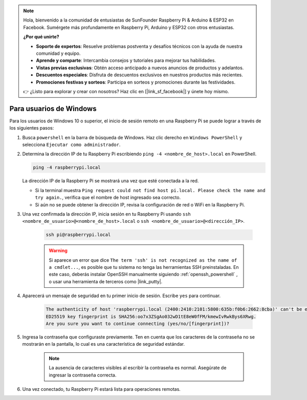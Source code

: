 .. note::

    Hola, bienvenido a la comunidad de entusiastas de SunFounder Raspberry Pi & Arduino & ESP32 en Facebook. Sumérgete más profundamente en Raspberry Pi, Arduino y ESP32 con otros entusiastas.

    **¿Por qué unirte?**

    - **Soporte de expertos**: Resuelve problemas postventa y desafíos técnicos con la ayuda de nuestra comunidad y equipo.
    - **Aprende y comparte**: Intercambia consejos y tutoriales para mejorar tus habilidades.
    - **Vistas previas exclusivas**: Obtén acceso anticipado a nuevos anuncios de productos y adelantos.
    - **Descuentos especiales**: Disfruta de descuentos exclusivos en nuestros productos más recientes.
    - **Promociones festivas y sorteos**: Participa en sorteos y promociones durante las festividades.

    👉 ¿Listo para explorar y crear con nosotros? Haz clic en [|link_sf_facebook|] y únete hoy mismo.

Para usuarios de Windows
============================

Para los usuarios de Windows 10 o superior, el inicio de sesión remoto en una Raspberry Pi se puede lograr a través de los siguientes pasos:

#. Busca ``powershell`` en la barra de búsqueda de Windows. Haz clic derecho en ``Windows PowerShell`` y selecciona ``Ejecutar como administrador``.

   .. image:: img/powershell_ssh.png
      :width: 90%
      

#. Determina la dirección IP de tu Raspberry Pi escribiendo ``ping -4 <nombre_de_host>.local`` en PowerShell.

   .. code-block::

      ping -4 raspberrypi.local

   .. image:: img/sp221221_145225.png
     :width: 90%
      

   La dirección IP de la Raspberry Pi se mostrará una vez que esté conectada a la red.

   * Si la terminal muestra ``Ping request could not find host pi.local. Please check the name and try again.``, verifica que el nombre de host ingresado sea correcto.
   * Si aún no se puede obtener la dirección IP, revisa la configuración de red o WiFi en la Raspberry Pi.

#. Una vez confirmada la dirección IP, inicia sesión en tu Raspberry Pi usando ``ssh <nombre_de_usuario>@<nombre_de_host>.local`` o ``ssh <nombre_de_usuario>@<dirección_IP>``.

    .. code-block::

        ssh pi@raspberrypi.local

    .. warning::

        Si aparece un error que dice ``The term 'ssh' is not recognized as the name of a cmdlet...``, es posible que tu sistema no tenga las herramientas SSH preinstaladas. En este caso, deberás instalar OpenSSH manualmente siguiendo :ref:`openssh_powershell` , o usar una herramienta de terceros como |link_putty|.

#. Aparecerá un mensaje de seguridad en tu primer inicio de sesión. Escribe ``yes`` para continuar.

    .. code-block::

        The authenticity of host 'raspberrypi.local (2400:2410:2101:5800:635b:f0b6:2662:8cba)' can't be established.
        ED25519 key fingerprint is SHA256:oo7x3ZSgAo032wD1tE8eW0fFM/kmewIvRwkBys6XRwg.
        Are you sure you want to continue connecting (yes/no/[fingerprint])?

#. Ingresa la contraseña que configuraste previamente. Ten en cuenta que los caracteres de la contraseña no se mostrarán en la pantalla, lo cual es una característica de seguridad estándar.

    .. note::
        La ausencia de caracteres visibles al escribir la contraseña es normal. Asegúrate de ingresar la contraseña correcta.

#. Una vez conectado, tu Raspberry Pi estará lista para operaciones remotas.

   .. image:: img/sp221221_140628.png
      :width: 90%
      
